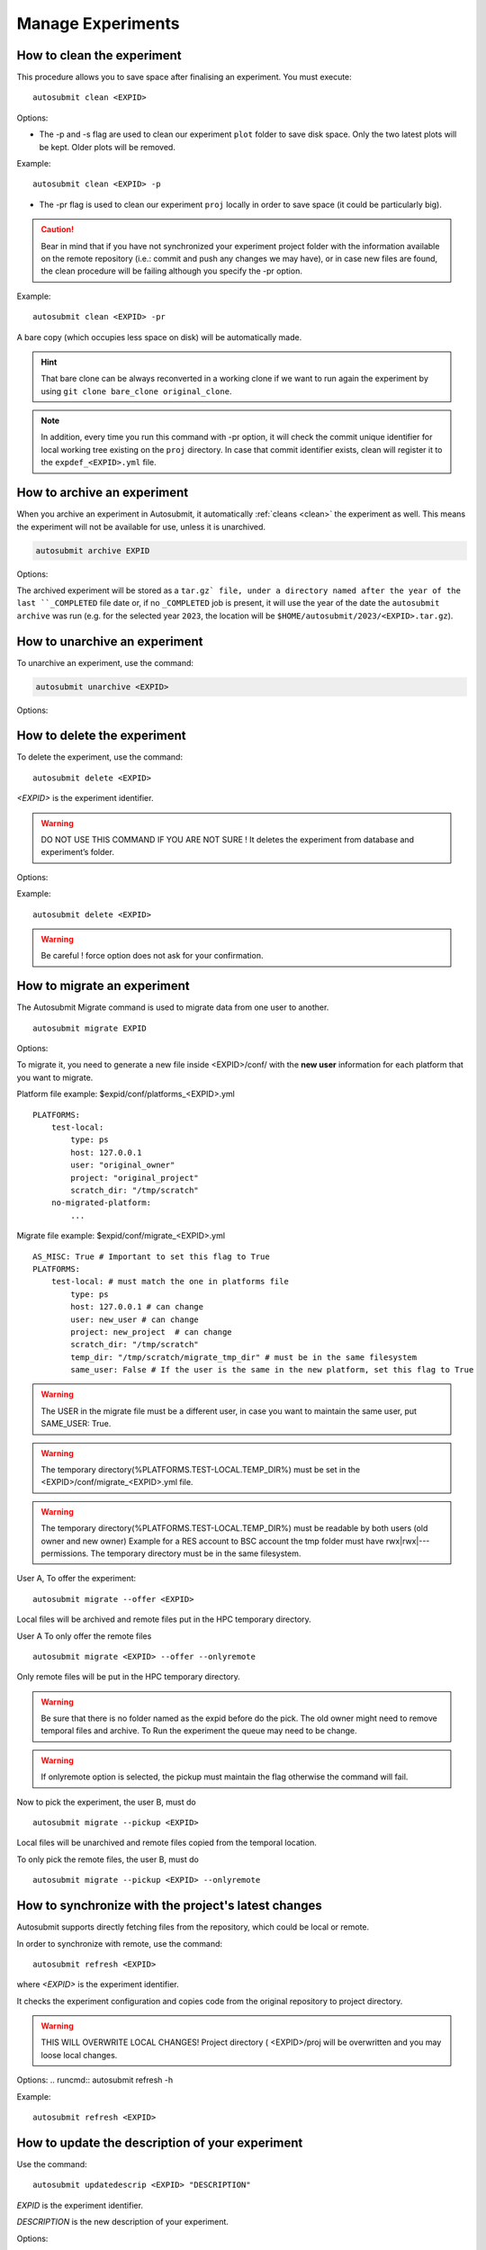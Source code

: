 Manage Experiments
===================

.. _clean:

How to clean the experiment
---------------------------

This procedure allows you to save space after finalising an experiment.
You must execute:
::

    autosubmit clean <EXPID>


Options:

.. runcmd:: autosubmit clean -h

* The -p and -s flag are used to clean our experiment ``plot`` folder to save disk space. Only the two latest plots will be kept. Older plots will be removed.

Example:
::

    autosubmit clean <EXPID> -p

* The -pr flag is used to clean our experiment ``proj`` locally in order to save space (it could be particularly big).

.. caution:: Bear in mind that if you have not synchronized your experiment project folder with the information available on the remote repository (i.e.: commit and push any changes we may have), or in case new files are found, the clean procedure will be failing although you specify the -pr option.

Example:
::

    autosubmit clean <EXPID> -pr

A bare copy (which occupies less space on disk) will be automatically made.

.. hint:: That bare clone can be always reconverted in a working clone if we want to run again the experiment by using ``git clone bare_clone original_clone``.

.. note:: In addition, every time you run this command with -pr option, it will check the commit unique identifier for local working tree existing on the ``proj`` directory.
    In case that commit identifier exists, clean will register it to the ``expdef_<EXPID>.yml`` file.

.. _archive:

How to archive an experiment
----------------------------

When you archive an experiment in Autosubmit, it automatically :ref:`cleans <clean>`
the experiment as well. This means the experiment will not be available for
use, unless it is unarchived.

.. code-block::

    autosubmit archive EXPID

Options:

.. runcmd:: autosubmit archive -h

The archived experiment will be stored as a ``tar.gz` file, under
a directory named after the year of the last ``_COMPLETED`` file
date or, if no ``_COMPLETED`` job is present, it will use the year of
the date the ``autosubmit archive`` was run (e.g. for the selected
year ``2023``, the location will be ``$HOME/autosubmit/2023/<EXPID>.tar.gz``).

How to unarchive an experiment
------------------------------

To unarchive an experiment, use the command:

.. code-block::

    autosubmit unarchive <EXPID>

Options:

.. runcmd:: autosubmit unarchive -h

How to delete the experiment
----------------------------

To delete the experiment, use the command:
::

    autosubmit delete <EXPID>

*<EXPID>* is the experiment identifier.

.. warning:: DO NOT USE THIS COMMAND IF YOU ARE NOT SURE !
    It deletes the experiment from database and experiment’s folder.

Options:

.. runcmd:: autosubmit delete -h

Example:
::

    autosubmit delete <EXPID>

.. warning:: Be careful ! force option does not ask for your confirmation.

How to migrate an experiment
----------------------------

The Autosubmit Migrate command is used to migrate data from one user to another.
::

   autosubmit migrate EXPID

Options:

.. runcmd:: autosubmit migrate -h

To migrate it, you need to generate a new file inside <EXPID>/conf/ with the **new user** information for each platform that you want to migrate.


Platform file example: $expid/conf/platforms_<EXPID>.yml
::

    PLATFORMS:
        test-local:
            type: ps
            host: 127.0.0.1
            user: "original_owner"
            project: "original_project"
            scratch_dir: "/tmp/scratch"
        no-migrated-platform:
            ...

Migrate file example: $expid/conf/migrate_<EXPID>.yml
::

    AS_MISC: True # Important to set this flag to True
    PLATFORMS:
        test-local: # must match the one in platforms file
            type: ps
            host: 127.0.0.1 # can change
            user: new_user # can change
            project: new_project  # can change
            scratch_dir: "/tmp/scratch"
            temp_dir: "/tmp/scratch/migrate_tmp_dir" # must be in the same filesystem
            same_user: False # If the user is the same in the new platform, set this flag to True


.. warning:: The USER in the migrate file must be a different user, in case you want to maintain the same user, put SAME_USER: True.

.. warning:: The temporary directory(%PLATFORMS.TEST-LOCAL.TEMP_DIR%) must be set in the <EXPID>/conf/migrate_<EXPID>.yml file.

.. warning:: The temporary directory(%PLATFORMS.TEST-LOCAL.TEMP_DIR%) must be readable by both users (old owner and new owner)
    Example for a RES account to BSC account the tmp folder must have rwx|rwx|--- permissions.
    The temporary directory must be in the same filesystem.

User A, To offer the experiment:
::

    autosubmit migrate --offer <EXPID>

Local files will be archived and remote files put in the HPC temporary directory.

User A To only offer the remote files
::

    autosubmit migrate <EXPID> --offer --onlyremote

Only remote files will be put in the HPC temporary directory.

.. warning:: Be sure that there is no folder named as the expid before do the pick.
    The old owner might need to remove temporal files and archive.
    To Run the experiment the queue may need to be change.

.. warning:: If onlyremote option is selected, the pickup must maintain the flag otherwise the command will fail.

Now to pick the experiment, the user B, must do
::

    autosubmit migrate --pickup <EXPID>

Local files will be unarchived and remote files copied from the temporal location.

To only pick the remote files, the user B, must do
::

    autosubmit migrate --pickup <EXPID> --onlyremote

How to synchronize with the project's latest changes
----------------------------------------------------

Autosubmit supports directly fetching files from the repository, which could be local or remote.

In order to synchronize with remote, use the command:

::

    autosubmit refresh <EXPID>

where *<EXPID>* is the experiment identifier.

It checks the experiment configuration and copies code from the original repository to project directory.

.. warning:: THIS WILL OVERWRITE LOCAL CHANGES!
    Project directory ( <EXPID>/proj will be overwritten and you may loose local changes.


Options:
.. runcmd:: autosubmit refresh -h

Example:
::

    autosubmit refresh <EXPID>

.. _updateDescrip:

How to update the description of your experiment
------------------------------------------------

Use the command:
::

    autosubmit updatedescrip <EXPID> "DESCRIPTION"

*EXPID* is the experiment identifier.

*DESCRIPTION* is the new description of your experiment.

Options:

.. runcmd:: autosubmit updatedescrip -h

Autosubmit will validate the provided data and print the results in the command line.

Example:
::

    autosubmit a29z "Updated using Autosubmit updatedescrip"

.. _setstatus:

How to change the job status
----------------------------

This procedure allows you to modify the status of your jobs.

.. warning:: Beware that Autosubmit must be stopped to use ``setstatus``.
    Otherwise a running instance of Autosubmit, at some point, will overwrite any change you may have done.

You must execute:
::

    autosubmit setstatus <EXPID> -fs STATUS_ORIGINAL -t STATUS_FINAL -s

*<EXPID>* is the experiment identifier.
*STATUS_ORIGINAL* is the original status to filter by the list of jobs.
*STATUS_FINAL* the desired target status.

Options:

.. runcmd:: autosubmit setstatus -h

Examples:
::

    autosubmit setstatus <EXPID> -fl "<EXPID>_20101101_fc3_21_sim <EXPID>_20111101_fc4_26_sim" -t READY -s
    autosubmit setstatus <EXPID> -fc "[ 19601101 [ fc1 [1] ] ]" -t READY -s
    autosubmit setstatus <EXPID> -fs FAILED -t READY -s
    autosubmit setstatus <EXPID> -ft TRANSFER -t SUSPENDED -s
    autosubmit setstatus <EXPID> -ftc "[ 19601101 [ fc1 [1] ] ], SIM" -t SUSPENDED -s

Date (month) range example:
::

    autosubmit setstatus <EXPID> -ftc "[ 1960(1101-1201) [ fc1 [1] ] ], SIM" -t SUSPENDED -s

This example will result changing the following jobs:
::

    <EXPID>_19601101_fc1_1_SIM
    <EXPID>_19601201_fc1_1_SIM

Date (day) range example:
::

    autosubmit setstatus <EXPID> -ftc "[ 1960(1101-1105) [ fc1 [1] ] ], SIM" -t SUSPENDED -s

Result:
::

    <EXPID>_19601101_fc1_1_SIM
    <EXPID>_19601102_fc1_1_SIM
    <EXPID>_19601103_fc1_1_SIM
    <EXPID>_19601104_fc1_1_SIM
    <EXPID>_19601105_fc1_1_SIM

This script has two mandatory arguments.

The -t where you must specify the target status of the jobs you want to change to:
::

    {READY,COMPLETED,WAITING,SUSPENDED,FAILED,UNKNOWN}


The second argument has four alternatives, the -fl, -fc, -fs and -ft; with those we can apply a filter for the jobs we want to change:

* The -fl variable receives a list of job names separated by blank spaces: e.g.:
    ::

     "<EXPID>_20101101_fc3_21_sim <EXPID>_20111101_fc4_26_sim"

If we supply the key word "Any", all jobs will be changed to the target status.

* The variable -fc should be a list of individual chunks or ranges of chunks in the following format:
    ::

        [ 19601101 [ fc0 [1 2 3 4] fc1 [1] ] 19651101 [ fc0 [16-30] ] ]

* The variable -fs can be the following status for job:
    ::

        {Any,READY,COMPLETED,WAITING,SUSPENDED,FAILED,UNKNOWN}

* The variable -ft can be one of the defined types of job.

The variable -ftc acts similar to -fc but also accepts the job types. It does not accept chunk ranges e.g. "1-10", but accepts the wildcard "Any" for members and job types. Let's look at some examples.

* Using -ftc to change the chunks "1 2 3 4" of member "fc0" and chunk "1" of member "fc1" for the starting date "19601101", where these changes apply only for the "SIM" jobs:
    ::

        [ 19601101 [ fc0 [1 2 3 4] fc1 [1] ] ],SIM

* Using -ftc to change the chunks "1 2 3 4" of all members for the starting date "19601101", where these changes apply only for the "SIM" jobs:
    ::

        [ 19601101 [ Any [1 2 3 4] ] ],SIM

* Using -ftc to change the chunks "1 2 3 4" of "fc0" members for the starting date "19601101", where these changes apply to all jobs:
    ::

        [ 19601101 [ fc0 [1 2 3 4] ] ],Any

Try the combinations you come up with. Autosubmit will supply with proper feedback when a wrong combination is supplied.

.. hint:: When we are satisfied with the results we can use the parameter -s, which will save the change to the pkl file. In order to understand more the grouping options, which are used for visualization purposes, please check :ref:`grouping`.

.. _setstatusno:

How to change the job status without stopping autosubmit
~~~~~~~~~~~~~~~~~~~~~~~~~~~~~~~~~~~~~~~~~~~~~~~~~~~~~~~~

    This procedure allows you to modify the status of your jobs without having to stop Autosubmit.

You must create a file in ``<experiments_directory>/<EXPID>/pkl/`` named:
::

    updated_list_<EXPID>.txt

Format:

This file should have two columns: the first one has to be the job_name and the second one the status.

Options:
::

    READY,COMPLETED,WAITING,SUSPENDED,FAILED,UNKNOWN

Example:
::

    vi updated_list_<EXPID>.txt

.. code-block:: ini

    <EXPID>_20101101_fc3_21_sim    READY
    <EXPID>_20111101_fc4_26_sim    READY

If Autosubmit finds the above file, it will process it. You can check that the processing was OK at a given date and time,
if you see that the file name has changed to:
::

    update_list_<EXPID>_<DATE>_<TIME>.txt

.. note:: A running instance of Autosubmit will check the existence of adobe file after checking already submitted jobs.
    It may take some time, depending on the setting ``SAFETYSLEEPTIME``.



.. warning:: Keep in mind that autosubmit reads the file automatically so it is suggested to create the file in another location like ``/tmp`` or ``/var/tmp`` and then copy/move it to the ``pkl`` folder. Alternatively you can create the file with a different name an rename it when you have finished.
